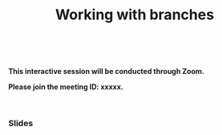 #+title: Working with branches
#+description: Interactive
#+colordes: #cc0066
#+slug: git-08-branches
#+weight: 8

#+OPTIONS: toc:nil

#+BEGIN_export html
<br>
#+END_export

#+BEGIN_interactivebox
*This interactive session will be conducted through Zoom.*

*Please join the meeting ID: xxxxx.*
#+END_interactivebox

#+BEGIN_export html
<br>
#+END_export

*** Slides

#+BEGIN_export html
<a href="https://westgrid-webinars.netlify.com/git_branches/"><p align="center"><img src="/img/git/git_branches_slides.png" title="Link to slides" width="100%" style="border:2px solid black"/></p></a>
#+END_export
